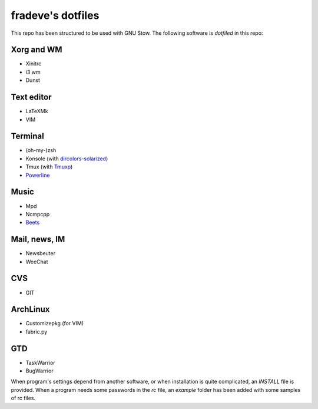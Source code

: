 ==================
fradeve's dotfiles
==================

This repo has been structured to be used with GNU Stow.
The following software is *dotfiled* in this repo:

Xorg and WM
===========
* Xinitrc
* i3 wm
* Dunst

Text editor
===========

* LaTeXMk
* VIM

Terminal
========

* (oh-my-)zsh
* Konsole (with dircolors-solarized_)
* Tmux (with Tmuxp_)
* Powerline_

Music
=====

* Mpd
* Ncmpcpp
* Beets_

Mail, news, IM
==============

* Newsbeuter
* WeeChat

CVS
===

* GIT

ArchLinux
=========

* Customizepkg (for VIM)
* fabric.py

GTD
===

* TaskWarrior
* BugWarrior

When program's settings depend from another software, or when installation is quite complicated, an `INSTALL` file is provided. When a program needs some passwords in the `rc` file, an `example` folder has been added with some samples of rc files.

.. _dircolors-solarized: https://github.com/seebi/dircolors-solarized
.. _Tmuxp: https://github.com/tony/tmuxp
.. _Powerline: https://github.com/Lokaltog/powerline
.. _Beets: https://github.com/sampsyo/beets

